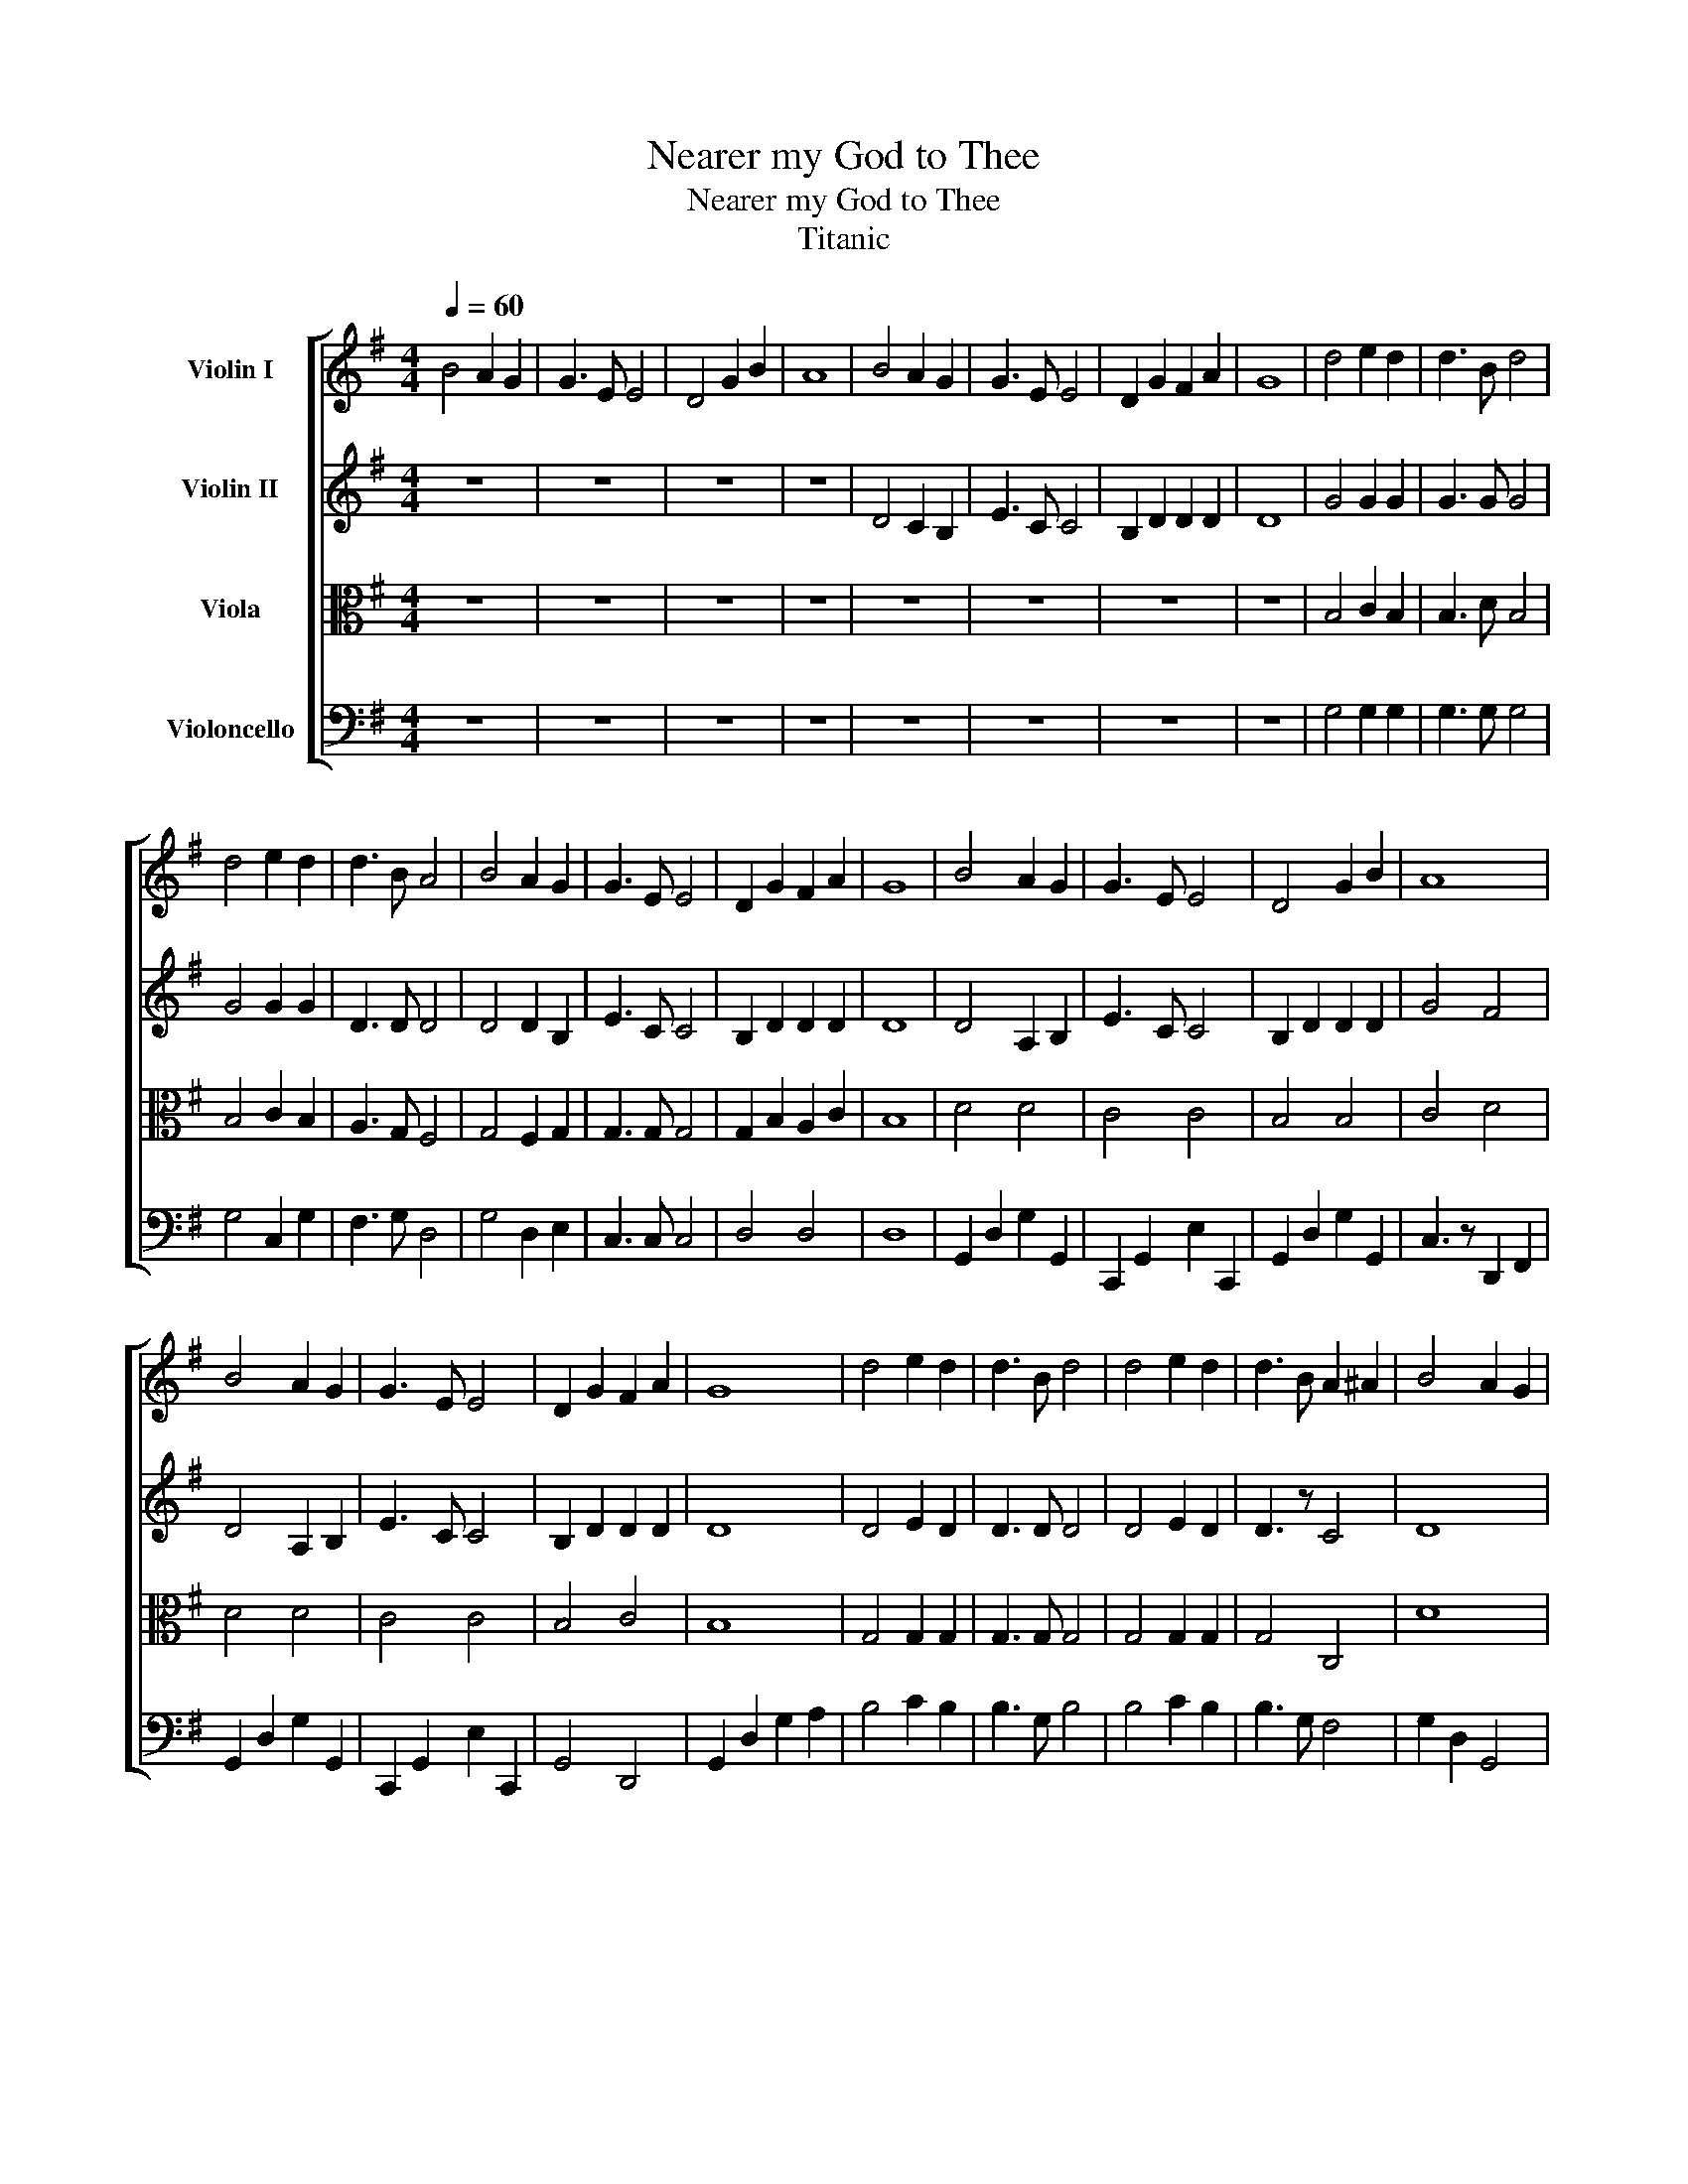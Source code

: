 X:1
T:Nearer my God to Thee
T:Nearer my God to Thee
T:Titanic 
%%score [ 1 2 3 4 ]
L:1/8
Q:1/4=60
M:4/4
K:G
V:1 treble nm="Violin I"
V:2 treble nm="Violin II"
V:3 alto nm="Viola"
V:4 bass nm="Violoncello"
V:1
 B4 A2 G2 | G3 E E4 | D4 G2 B2 | A8 | B4 A2 G2 | G3 E E4 | D2 G2 F2 A2 | G8 | d4 e2 d2 | d3 B d4 | %10
 d4 e2 d2 | d3 B A4 | B4 A2 G2 | G3 E E4 | D2 G2 F2 A2 | G8 | B4 A2 G2 | G3 E E4 | D4 G2 B2 | A8 | %20
 B4 A2 G2 | G3 E E4 | D2 G2 F2 A2 | G8 | d4 e2 d2 | d3 B d4 | d4 e2 d2 | d3 B A2 ^A2 | B4 A2 G2 | %29
 G3 E E4 | D2 G2 F2 A2 | G8 | b4 a2 g2 | g3 e e4 | d4 g2 b2 | a6 (d'c') | b4 a2 g2 | g3 e e4 | %38
 d2 g2 f2 a2 | g8 | d'4 e'2 d'2 | d'3 b d'4 | d'4 e'2 d'2 | d'3 b a4 | b4 a2 g2 | g3 e e4 | %46
 d2 g2 f2 a2 | g8 | B4 (3ABA G2 | G3 E E3 D/C/ | D4 G2 BA/G/ | A/G/ (A3 A2) ^A2 | B4 A2 G2 | %53
 G3 E E4 | D2 G2 F2 A2 | G3 G, G2 (Bc) | d4 e2 d2 | d3 B d4 | d'4 e'2 d'2 | d'3 b a4 | B4 A2 G2 | %61
 G3 E E4 | D2 G2 F2 A2 | G8 | b4 a2 g2 | g3 e e3 d/c/ | B4 g2 b2 | a4 d'2 c'2 | %68
 b4 a2 g3/2(3f/4e/4f/4 | g3 e e4 | d2 g2 f2 a2 | g8 |] %72
V:2
 z8 | z8 | z8 | z8 | D4 C2 B,2 | E3 C C4 | B,2 D2 D2 D2 | D8 | G4 G2 G2 | G3 G G4 | G4 G2 G2 | %11
 D3 D D4 | D4 D2 B,2 | E3 C C4 | B,2 D2 D2 D2 | D8 | D4 A,2 B,2 | E3 C C4 | B,2 D2 D2 D2 | G4 F4 | %20
 D4 A,2 B,2 | E3 C C4 | B,2 D2 D2 D2 | D8 | D4 E2 D2 | D3 D D4 | D4 E2 D2 | D3 z C4 | D8 | E8 | %30
 D8 | D8 | D6 C2 | E8 | D8 | D8 | D6 C2 | E8 | G,2 B,2 A,2 C2 | B,8 | D4 E2 D2 | D3 D D4 | %42
 D4 E2 D2 | D3 z C4 | D6 C2 | E8 | G,2 B,2 A,2 C2 | B,8 | D4 A,2 B,2 | E3 C C4 | B,2 D2 D2 D2 | %51
 G4 F4 | D4 A,2 B,2 | E3 C C4 | B,2 D2 D2 D2 | D8 | D4 E2 D2 | D3 D D4 | D4 E2 D2 | D3 z C4 | %60
 D4 A,2 B,2 | E3 C C4 | B,2 D2 D2 D2 | D8 | D6 C2 | E8 | D8 | D8 | D6 C2 | E8 | G,2 B,2 A,2 C2 | %71
 B,8 |] %72
V:3
 z8 | z8 | z8 | z8 | z8 | z8 | z8 | z8 | B,4 C2 B,2 | B,3 D B,4 | B,4 C2 B,2 | A,3 G, F,4 | %12
 G,4 F,2 G,2 | G,3 G, G,4 | G,2 B,2 A,2 C2 | B,8 | D4 D4 | C4 C4 | B,4 B,4 | C4 D4 | D4 D4 | %21
 C4 C4 | B,4 C4 | B,8 | G,4 G,2 G,2 | G,3 G, G,4 | G,4 G,2 G,2 | G,4 C,4 | D8 | C8 | B,4 C4 | B,8 | %32
 B,4 F,2 G,2 | C4 C4 | B,4 B,4 | F,8 | B,4 F,2 G,2 | C4 C4 | B,4 C4 | B,8 | G,4 G,2 G,2 | %41
 G,3 G, G,4 | G,4 G,2 G,2 | F,3 D, C,4 | B,4 F,2 G,2 | C4 C4 | B,4 C4 | B,8 | D4 D4 | C4 C4 | %50
 B,4 B,4 | C4 D4 | D4 D4 | C4 C4 | B,4 C4 | B,8 | G,4 G,2 G,2 | G,3 G, G,4 | G,4 G,2 G,2 | %59
 G,4 C,4 | D4 D4 | C4 C4 | B,4 C4 | B,8 | B,4 F,2 G,2 | G,4 G,4 | B,4 B,4 | F,8 | B,4 F,2 G,2 | %69
 C4 C4 | B,4 C4 | B,8 |] %72
V:4
 z8 | z8 | z8 | z8 | z8 | z8 | z8 | z8 | G,4 G,2 G,2 | G,3 G, G,4 | G,4 C,2 G,2 | F,3 G, D,4 | %12
 G,4 D,2 E,2 | C,3 C, C,4 | D,4 D,4 | D,8 | G,,2 D,2 G,2 G,,2 | C,,2 G,,2 E,2 C,,2 | %18
 G,,2 D,2 G,2 G,,2 | C,3 z D,,2 F,,2 | G,,2 D,2 G,2 G,,2 | C,,2 G,,2 E,2 C,,2 | G,,4 D,,4 | %23
 G,,2 D,2 G,2 A,2 | B,4 C2 B,2 | B,3 G, B,4 | B,4 C2 B,2 | B,3 G, F,4 | G,2 D,2 G,,4 | %29
 C,,2 G,,2 E,2 C,,2 | D,4 D,,4 | G,,8 | G,4 D,2 E,2 | C,3 C, C,4 | G,,4 B,,2 G,,2 | D,8 | %36
 G,4 D,2 E,2 | C,3 C, C,4 | D,4 D,,4 | G,,8 | B,4 C2 B,2 | B,3 G, B,4 | B,4 C2 B,2 | B,3 G, F,4 | %44
 G,4 D,2 E,2 | C,3 C, C,4 | D,4 D,,4 | G,,8 | G,,2 D,2 G,2 G,,2 | C,,2 G,,2 E,2 C,,2 | %50
 G,,2 D,2 G,2 G,,2 | C,3 z D,,2 F,,2 | G,,2 D,2 G,2 G,,2 | C,,2 G,,2 E,2 C,,2 | G,,4 D,,4 | %55
 G,,2 D,2 G,2 A,2 | B,4 C2 B,2 | B,3 G, F,4 | B,4 C2 B,2 | B,3 G, F,4 | G,,2 D,2 G,2 G,,2 | %61
 C,,2 G,,2 E,2 C,,2 | G,,4 D,,4 | G,,8 | G,4 D,2 E,2 | C,3 C, C,4 | G,,4 B,,2 G,,2 | D,8 | %68
 G,4 D,2 E,2 | C,3 C, C,4 | D,4 D,,4 | G,,8 |] %72


